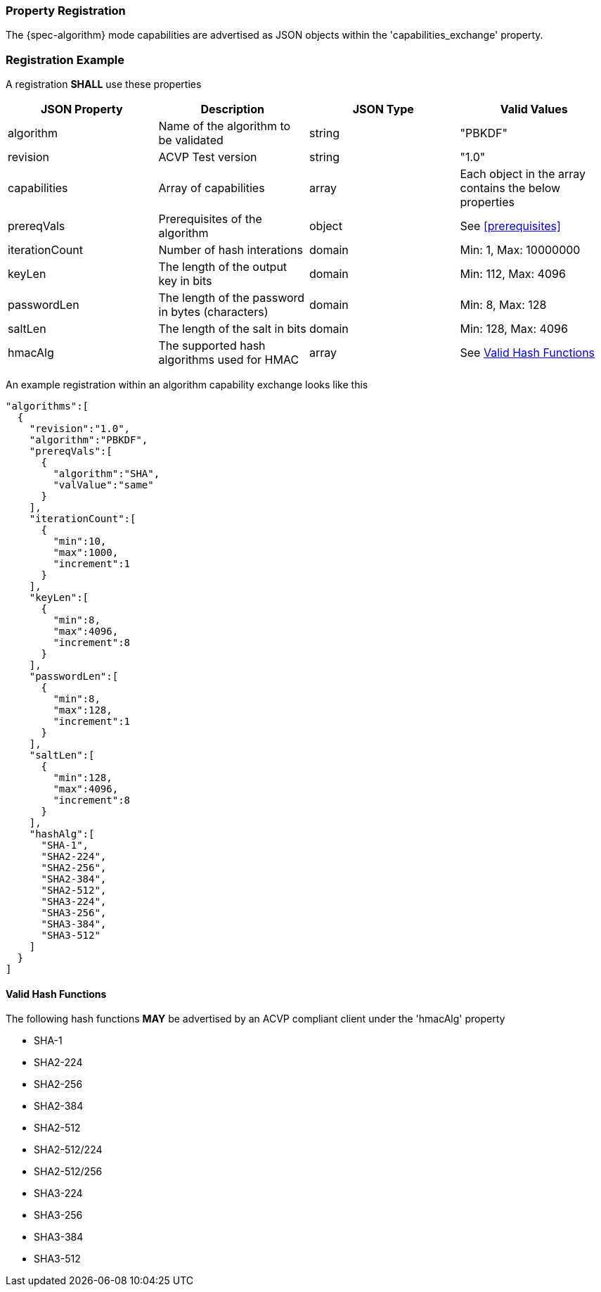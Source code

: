 
[#properties]
=== Property Registration

The {spec-algorithm} mode capabilities are advertised as JSON objects within the 'capabilities_exchange' property.

=== Registration Example

A registration *SHALL* use these properties

|===
| JSON Property | Description | JSON Type | Valid Values

| algorithm | Name of the algorithm to be validated | string | "PBKDF"
| revision | ACVP Test version | string | "1.0"
| capabilities | Array of capabilities | array | Each object in the array contains the below properties
| prereqVals | Prerequisites of the algorithm | object | See <<prerequisites>>
| iterationCount | Number of hash interations | domain | Min: 1, Max: 10000000
| keyLen | The length of the output key in bits | domain | Min: 112, Max: 4096
| passwordLen | The length of the password in bytes (characters) | domain | Min: 8, Max: 128
| saltLen | The length of the salt in bits | domain | Min: 128, Max: 4096
| hmacAlg | The supported hash algorithms used for HMAC | array | See <<valid-sha>>
|===

An example registration within an algorithm capability exchange looks like this

[source,json]
----
"algorithms":[
  {
    "revision":"1.0",
    "algorithm":"PBKDF",
    "prereqVals":[
      {
        "algorithm":"SHA",
        "valValue":"same"
      }
    ],
    "iterationCount":[
      {
        "min":10,
        "max":1000,
        "increment":1
      }
    ],
    "keyLen":[
      {
        "min":8,
        "max":4096,
        "increment":8
      }
    ],
    "passwordLen":[
      {
        "min":8,
        "max":128,
        "increment":1
      }
    ],
    "saltLen":[
      {
        "min":128,
        "max":4096,
        "increment":8
      }
    ],
    "hashAlg":[
      "SHA-1",
      "SHA2-224",
      "SHA2-256",
      "SHA2-384",
      "SHA2-512",
      "SHA3-224",
      "SHA3-256",
      "SHA3-384",
      "SHA3-512"
    ]
  }
]
----

[#valid-sha]
==== Valid Hash Functions

The following hash functions *MAY* be advertised by an ACVP compliant client under the 'hmacAlg' property

* SHA-1
* SHA2-224
* SHA2-256
* SHA2-384
* SHA2-512
* SHA2-512/224
* SHA2-512/256
* SHA3-224
* SHA3-256
* SHA3-384
* SHA3-512
